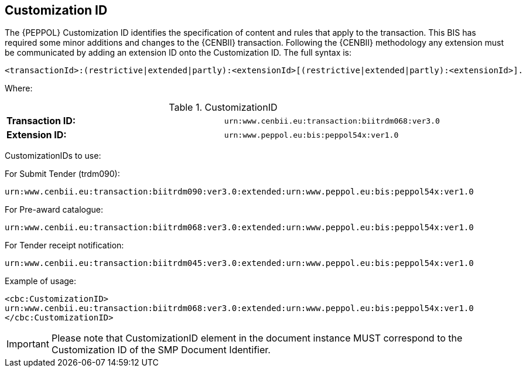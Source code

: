 
== Customization ID


The {PEPPOL} Customization ID identifies the specification of content and rules that apply to the transaction. This BIS has required some minor additions and changes to the {CENBII} transaction. Following the {CENBII} methodology any extension must be communicated by adding an extension ID onto the Customization ID. The full syntax is:
----
<transactionId>:(restrictive|extended|partly):<extensionId>[(restrictive|extended|partly):<extensionId>].
----

Where:

[cols="2"]
.CustomizationID
|===
|*Transaction ID:*
|`urn:www.cenbii.eu:transaction:biitrdm068:ver3.0`

|*Extension ID:*
|`urn:www.peppol.eu:bis:peppol54x:ver1.0`
|===


CustomizationIDs  to use:

.For Submit Tender (trdm090):
----
urn:www.cenbii.eu:transaction:biitrdm090:ver3.0:extended:urn:www.peppol.eu:bis:peppol54x:ver1.0
----

.For Pre-award catalogue:
----
urn:www.cenbii.eu:transaction:biitrdm068:ver3.0:extended:urn:www.peppol.eu:bis:peppol54x:ver1.0
----

.For Tender receipt notification:
----
urn:www.cenbii.eu:transaction:biitrdm045:ver3.0:extended:urn:www.peppol.eu:bis:peppol54x:ver1.0
----


Example of usage:
[source, xml]
----
<cbc:CustomizationID>
urn:www.cenbii.eu:transaction:biitrdm068:ver3.0:extended:urn:www.peppol.eu:bis:peppol54x:ver1.0
</cbc:CustomizationID>
----

IMPORTANT: Please note that CustomizationID element in the document instance MUST correspond to the Customization ID of the SMP Document Identifier.
